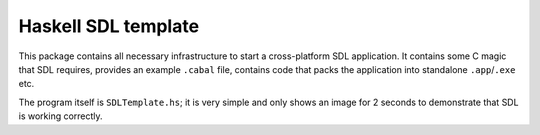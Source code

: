 Haskell SDL template
====================

This package contains all necessary infrastructure to start a cross-platform SDL application. It contains some C magic that SDL requires, provides an example ``.cabal`` file, contains code that packs the application into standalone ``.app``/``.exe`` etc.

The program itself is ``SDLTemplate.hs``; it is very simple and only shows an image for 2 seconds to demonstrate that SDL is working correctly.

